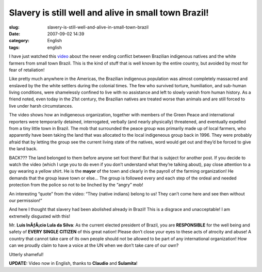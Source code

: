 Slavery is still well and alive in small town Brazil!
#####################################################
:slug: slavery-is-still-well-and-alive-in-small-town-brazil
:date: 2007-09-02 14:39
:category: English
:tags: english

I have just watched this
`video <http://www.youtube.com/watch?v=9-O2iIHXyn0>`__ about the never
ending conflict between Brazilian indigenous natives and the white
farmers from small town Brazil. This is the kind of stuff that is well
known by the entire country, but avoided by most for fear of
retaliation!

Like pretty much anywhere in the Americas, the Brazilian indigenous
population was almost completely massacred and enslaved by the the white
settlers during the colonial times. The few who survived torture,
humiliation, and sub-human living conditions, were shamelessly confined
to live with no assistance and left to slowly vanish from human history.
As a friend noted, even today in the 21st century, the Brazilian natives
are treated worse than animals and are still forced to live under harsh
circumstances.

The video shows how an indigeneous organization, together with members
of the Green Peace and international reporters were temporarily
detained, interrogated, verbally (and nearly physically) threatened, and
eventually expelled from a tiny little town in Brazil. The mob that
surrounded the peace group was primarily made up of local farmers, who
apparently have been taking the land that was allocated to the local
indigeneous group back in 1996. They were probably afraid that by
letting the group see the current living state of the natives, word
would get out and they’d be forced to give the land back.

BACK??? The land belonged to them before anyone set foot there! But that
is subject for another post. If you decide to watch the video (which I
urge you to do even if you don’t understand what they’re talking about),
pay close attention to a guy wearing a yellow shirt. He is the **mayor**
of the town and clearly in the payroll of the farming organization! He
demands that the group leave town or else… The group is followed every
and each step of the ordeal and needed protection from the police so not
to be linched by the “angry” mob!

An interesting “quote” from the video: “They (native indians) belong to
us! They can’t come here and see then without our permission!”

And here I thought that slavery had been abolished already in Brazil!
This is a disgrace and unacceptable! I am extremelly disgusted with
this!

Mr. **Luis InÃƒÂ¡cio Lula da Silva**: As the current elected president
of Brazil, you are **RESPONSIBLE** for the well being and safety of
**EVERY SINGLE CITIZEN** of this great nation! Please don’t close your
eyes to these acts of atrocity and abuse! A country that cannot take
care of its own people should not be allowed to be part of any
international organization! How can we proudly claim to have a voice at
the UN when we don’t take care of our own?

Utterly shameful!

**UPDATE:** Video now in English, thanks to **Claudio** and
**Sulamita**!
